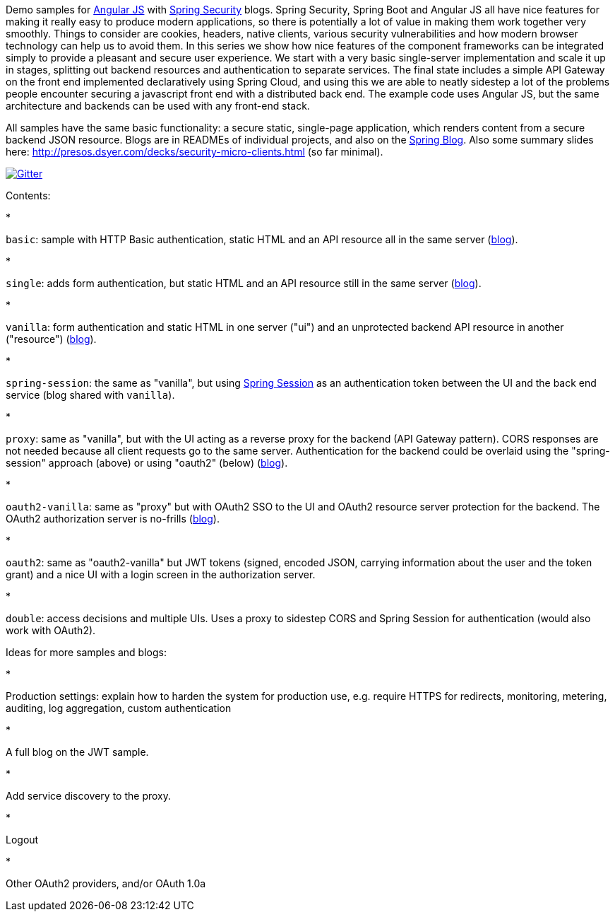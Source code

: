Demo samples for http://angularjs.org[Angular JS] with http://projects.spring.io/spring-security[Spring Security] blogs. Spring Security, Spring Boot and Angular JS all have nice features for making it really easy to produce modern applications, so there is potentially a lot of value in making them work together very smoothly. Things to consider are cookies, headers, native clients, various security vulnerabilities and how modern browser technology can help us to avoid them. In this series we show how nice features of the component frameworks can be integrated simply to provide a pleasant and secure user experience. We start with a very basic single-server implementation and scale it up in stages, splitting out backend resources and authentication to separate services. The final state includes a simple API Gateway on the front end implemented declaratively using Spring Cloud, and using this we are able to neatly sidestep a lot of the problems people encounter securing a javascript front end with a distributed back end. The example code uses Angular JS, but the same architecture and backends can be used with any front-end stack.

All samples have the same basic functionality: a secure static, single-page application, which renders content from a secure backend JSON resource. Blogs are in READMEs of individual projects, and also on the http://spring.io.blog[Spring Blog]. Also some summary slides here: http://presos.dsyer.com/decks/security-micro-clients.html[http://presos.dsyer.com/decks/security-micro-clients.html] (so far minimal).

image:https://badges.gitter.im/Join%20Chat.svg[Gitter,link=https://gitter.im/dsyer/spring-security-angular?utm_source=badge&utm_medium=badge&utm_campaign=pr-badge&utm_content=badge]

Contents: 

* 

`basic`: sample with HTTP Basic authentication, static HTML and an API resource all in the same server (http://spring.io/blog/2015/01/12/spring-and-angular-js-a-secure-single-page-application[blog]).

* 

`single`: adds form authentication, but static HTML and an API resource still in the same server (https://spring.io/blog/2015/01/12/the-login-page-angular-js-and-spring-security-part-ii[blog]).

* 

`vanilla`: form authentication and static HTML in one server ("ui") and an unprotected backend API resource in another ("resource") (https://spring.io/blog/2015/01/20/the-resource-server-angular-js-and-spring-security-part-iii[blog]).

* 

`spring-session`: the same as "vanilla", but using https://github.com/spring-projects/spring-session[Spring Session] as an authentication token between the UI and the back end service (blog shared with `vanilla`).

* 

`proxy`: same as "vanilla", but with the UI acting as a reverse proxy for the backend (API Gateway pattern). CORS responses are not needed because all client requests go to the same server. Authentication for the backend could be overlaid using the "spring-session" approach (above) or using "oauth2" (below) (https://spring.io/blog/2015/01/28/the-api-gateway-pattern-angular-js-and-spring-security-part-iv[blog]).

* 

`oauth2-vanilla`: same as "proxy" but with OAuth2 SSO to the UI and OAuth2 resource server protection for the backend. The OAuth2 authorization server is no-frills (https://spring.io/blog/2015/02/03/sso-with-oauth2-angular-js-and-spring-security-part-v[blog]).

* 

`oauth2`: same as "oauth2-vanilla" but JWT tokens (signed, encoded JSON, carrying information about the user and the token grant) and a nice UI with a login screen in the authorization server.

* 

`double`: access decisions and multiple UIs. Uses a proxy to sidestep CORS and Spring Session for authentication (would also work with OAuth2).

Ideas for more samples and blogs:

* 

Production settings: explain how to harden the system for production use, e.g. require HTTPS for redirects, monitoring, metering, auditing, log aggregation, custom authentication

* 

A full blog on the JWT sample.

* 

Add service discovery to the proxy.

* 

Logout

* 

Other OAuth2 providers, and/or OAuth 1.0a